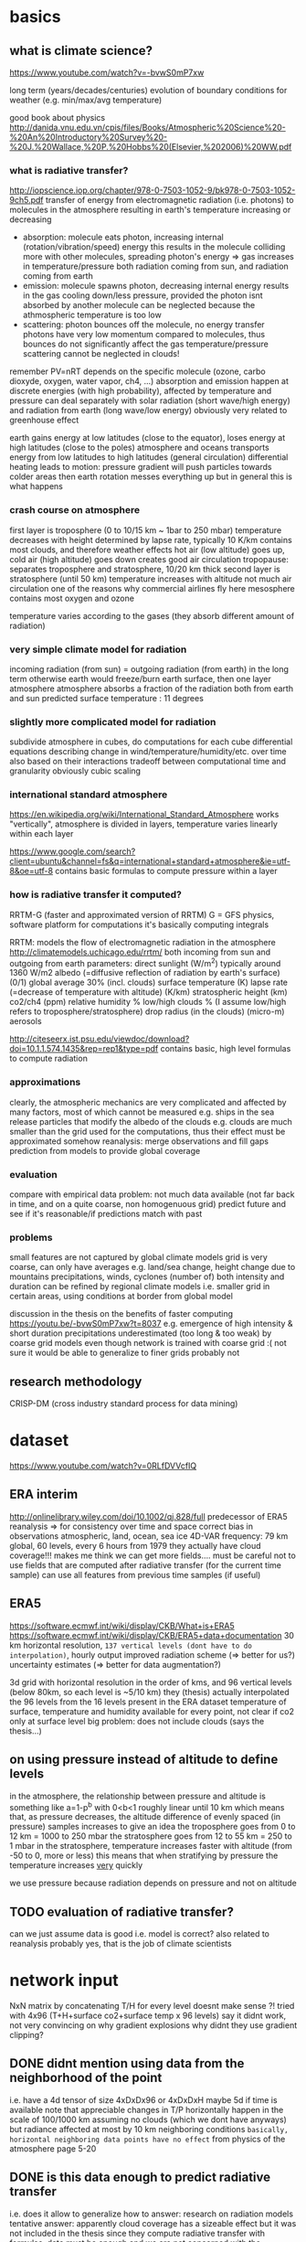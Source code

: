 * basics
** what is climate science?
https://www.youtube.com/watch?v=-bvwS0mP7xw

long term (years/decades/centuries) evolution of boundary conditions for weather (e.g. min/max/avg temperature)

good book about physics
http://danida.vnu.edu.vn/cpis/files/Books/Atmospheric%20Science%20-%20An%20Introductory%20Survey%20-%20J.%20Wallace,%20P.%20Hobbs%20(Elsevier,%202006)%20WW.pdf

*** what is radiative transfer?
http://iopscience.iop.org/chapter/978-0-7503-1052-9/bk978-0-7503-1052-9ch5.pdf
transfer of energy from electromagnetic radiation (i.e. photons) to molecules in the atmosphere
resulting in earth's temperature increasing or decreasing

 - absorption: molecule eats photon, increasing internal (rotation/vibration/speed) energy
       this results in the molecule colliding more with other molecules, spreading photon's energy => gas increases in temperature/pressure
       both radiation coming from sun, and radiation coming from earth
 - emission: molecule spawns photon, decreasing internal energy
       results in the gas cooling down/less pressure, provided the photon isnt absorbed by another molecule
       can be neglected because the athmospheric temperature is too low
 - scattering: photon bounces off the molecule, no energy transfer
       photons have very low momentum compared to molecules, thus bounces do not significantly affect the gas temperature/pressure
       scattering cannot be neglected in clouds!

remember PV=nRT
depends on the specific molecule (ozone, carbo dioxyde, oxygen, water vapor, ch4, ...)
absorption and emission happen at discrete energies (with high probability), affected by temperature and pressure
can deal separately with solar radiation (short wave/high energy) and radiation from earth (long wave/low energy)
obviously very related to greenhouse effect

earth gains energy at low latitudes (close to the equator), loses energy at high latitudes (close to the poles)
atmosphere and oceans transports energy from low latitudes to high latitudes (general circulation)
differential heating leads to motion: pressure gradient will push particles towards colder areas
then earth rotation messes everything up but in general this is what happens

*** crash course on atmosphere
first layer is troposphere (0 to 10/15 km ~ 1bar to 250 mbar)
    temperature decreases with height
        determined by lapse rate, typically 10 K/km
    contains most clouds, and therefore weather effects
    hot air (low altitude) goes up, cold air (high altitude) goes down
        creates good air circulation
tropopause: separates troposphere and stratosphere, 10/20 km thick
second layer is stratosphere (until 50 km)
    temperature increases with altitude
        not much air circulation
            one of the reasons why commercial airlines fly here
mesosphere
    contains most oxygen and ozone

temperature varies according to the gases (they absorb different amount of radiation)

*** very simple climate model for radiation
incoming radiation (from sun) = outgoing radiation (from earth)
    in the long term
    otherwise earth would freeze/burn
earth surface, then one layer atmosphere
atmosphere absorbs a fraction of the radiation both from earth and sun
predicted surface temperature : 11 degrees

*** slightly more complicated model for radiation
subdivide atmosphere in cubes, do computations for each cube
    differential equations describing change in wind/temperature/humidity/etc. over time
    also based on their interactions
    tradeoff between computational time and granularity
        obviously cubic scaling
*** international standard atmosphere
https://en.wikipedia.org/wiki/International_Standard_Atmosphere
works "vertically", atmosphere is divided in layers, temperature varies linearly within each layer

https://www.google.com/search?client=ubuntu&channel=fs&q=international+standard+atmosphere&ie=utf-8&oe=utf-8
    contains basic formulas to compute pressure within a layer

*** how is radiative transfer it computed?
RRTM-G (faster and approximated version of RRTM)
    G = GFS physics, software platform for computations
    it's basically computing integrals


RRTM: models the flow of electromagnetic radiation in the atmosphere
http://climatemodels.uchicago.edu/rrtm/
    both incoming from sun and outgoing from earth
    parameters:
        direct sunlight (W/m^2)
            typically around 1360 W/m2
        albedo (=diffusive reflection of radiation by earth's surface) (0/1)
            global average 30% (incl. clouds)
        surface temperature (K)
        lapse rate (=decrease of temperature with altitude) (K/km)
        stratospheric height (km)
        co2/ch4 (ppm)
        relative humidity %
        low/high clouds % (I assume low/high refers to troposphere/stratosphere)
        drop radius (in the clouds) (micro-m)
        aerosols

http://citeseerx.ist.psu.edu/viewdoc/download?doi=10.1.1.574.1435&rep=rep1&type=pdf
contains basic, high level formulas to compute radiation

*** approximations
clearly, the atmospheric mechanics are very complicated and affected by many factors, most of which cannot be measured
    e.g. ships in the sea release particles that modify the albedo of the clouds
    e.g. clouds are much smaller than the grid used for the computations, thus their effect must be approximated somehow
reanalysis: merge observations and fill gaps prediction from models to provide global coverage
*** evaluation
compare with empirical data
    problem: not much data available (not far back in time, and on a quite coarse, non homogenuous grid)
predict future and see if it's reasonable/if predictions match with past

*** problems
small features are not captured by global climate models
grid is very coarse, can only have averages
    e.g. land/sea change, height change due to mountains
    precipitations, winds, cyclones (number of)
        both intensity and duration
    can be refined by regional climate models
        i.e. smaller grid in certain areas, using conditions at border from global model

discussion in the thesis on the benefits of faster computing
    https://youtu.be/-bvwS0mP7xw?t=8037
    e.g. emergence of high intensity & short duration precipitations
        underestimated (too long & too weak) by coarse grid models
    even though network is trained with coarse grid :(
        not sure it would be able to generalize to finer grids
            probably not
 

** research methodology
CRISP-DM (cross industry standard process for data mining)

* dataset
https://www.youtube.com/watch?v=0RLfDVVcfIQ
** ERA interim
http://onlinelibrary.wiley.com/doi/10.1002/qj.828/full
   predecessor of ERA5
   reanalysis => for consistency over time and space
       correct bias in observations
       atmospheric, land, ocean, sea ice
       4D-VAR
   frequency: 79 km global, 60 levels, every 6 hours from 1979
   they actually have cloud coverage!!!
   makes me think we can get more fields....
       must be careful not to use fields that are computed after radiative transfer (for the current time sample)
       can use all features from previous time samples (if useful)

** ERA5
https://software.ecmwf.int/wiki/display/CKB/What+is+ERA5
https://software.ecmwf.int/wiki/display/CKB/ERA5+data+documentation
30 km horizontal resolution, =137 vertical levels (dont have to do interpolation)=, hourly output
    improved radiation scheme (=> better for us?)
    uncertainty estimates (=> better for data augmentation?)

3d grid with horizontal resolution in the order of kms, and 96 vertical levels (below 80km, so each level is ~5/10 km)
    they (thesis) actually interpolated the 96 levels from the 16 levels present in the ERA dataset
temperature of surface, temperature and humidity available for every point, not clear if co2 only at surface level
big problem: does not include clouds (says the thesis...)

** on using pressure instead of altitude to define levels
in the atmosphere, the relationship between pressure and altitude is something like a=1-p^b with 0<b<1
    roughly linear until 10 km
    which means that, as pressure decreases, the altitude difference of evenly spaced (in pressure) samples increases
        to give an idea
            the troposphere goes from 0 to 12 km = 1000 to 250 mbar
            the stratosphere goes from 12 to 55 km = 250 to 1 mbar
        in the stratosphere, temperature increases faster with altitude (from -50 to 0, more or less)
            this means that when stratifying by pressure the temperature increases _very_ quickly 

we use pressure because radiation depends on pressure and not on altitude

** TODO evaluation of radiative transfer?
can we just assume data is good i.e. model is correct?
    also related to reanalysis
probably yes, that is the job of climate scientists

* network input
NxN matrix by concatenating T/H for every level
    doesnt make sense ?!
tried with 4x96 (T+H+surface co2+surface temp x 96 levels)
    say it didnt work, not very convincing on why
    gradient explosions
        why didnt they use gradient clipping?

** DONE didnt mention using data from the neighborhood of the point
    i.e. have a 4d tensor of size 4xDxDx96 or 4xDxDxH
        maybe 5d if time is available
    note that appreciable changes in T/P horizontally happen in the scale of 100/1000 km
        assuming no clouds (which we dont have anyways)
        but radiance affected at most by 10 km neighboring conditions
            =basically, horizontal neighboring data points have no effect=
        from physics of the atmosphere page 5-20

** DONE is this data enough to predict radiative transfer
i.e. does it allow to generalize
how to answer: research on radiation models
tentative answer: apparently cloud coverage has a sizeable effect
    but it was not included in the thesis
since they compute radiative transfer with formulas, data must be enough
    and we are not concerned with the correctness of the model
        clearly, new model implies retraining of the network

*** TODO input augmentation
idea: pre-compute stuff and feed it as input to the network
    data augmentation such as log(x)
    relevant physical constants (nah, im sure the network can learn those, if necessary)
    other physical quantities computed by simulations (that do not depend on radiative transfer)

physical parameters that are used by the traditional RRTM model and depend on location
    eg albedo, stratosphere altitude, lapse rate, cloud coverage, wind, aerosols
        season averages should be easy to get
    problem: they might change over time
    _for now_ these are held fixed, and we train the network only on temperature/humidity

** TODO use relative humidity instead of/together with humidity?

* network output
target: compute heating in K/day for each altitude level (only from long wave radiation)

** TODO can we get CI with a neural network, with a single forward pass?
usually, climate simulations are run many times by slightly perturbing input conditions
    to get confidence intervals on output

would produce an even bigger advantage relative to current methods
    must do literature research
    probably too advanced for this project anyways, but good future work

* network architecture
** TODO use a RNN?
bidirectional, process data top->bot and bot->top
a la sequence-to-sequence

** TODO use deconvolutions instead of FC?
output should be self-similar

** TODO or maybe use the same weights for every altitude level?

* data augmentation
keeping in mind that climate simulations could span many 1000s years, so parameters might vary considerably

** current situation
currently, samples are generated by modifying historical samples as follows
    file test_radnet_2.py, function generate_new_profile
    for the temperature: tnew(p) = t(p) + slope * p + shift
        basically a linear increase/decrease with pressure (=altitude)
        note that pressure is low at high altitude, so the biggest change is at ground level
    the humidity is recomputed so that the relative humidity is the same
        temperature affects the saturation (=maximum) humidity
    the radiation is recomputed using the model

** DONE use a variational autoencoder to generate new examples?
a variational autoencoder seems good because we know how to sample from the latent features to generate new samples
I guess it would only generate samples close to what is already in the training set, so not very useful for our purposes

*** variational autoencoders in a nutshell
https://arxiv.org/pdf/1606.05908.pdf
basically, map the latent features to a multivariate normal with isotropic variance
intuition is that you can get any distribution by applying a function to a normal distribution
and we can sample from a normal distribution, therefore we know how to generate new samples
that auto-magically follow the distribution of the latent variables

** TODO use the RRTM model to perform simulations and produce new samples
should find realistic initial conditions first
    +use historical data?+
        use the output from the VAE?
    research for typical conditions and ranges?
        can define distributions instead of ranges

*** TODO identify parameters and their distribution
based on current best estimates

https://en.wikipedia.org/wiki/International_Standard_Atmosphere

*** problem with using historical data
some configurations are unstable and the simulation diverges (=explodes) after few time steps
    for example (seq. id in radiation_1980_m02_c69_43_v2.nc) : 1693, 480, 1927, ...
other cases are quite static
    radiation stabilizes at the very top (last 4/5 samples) to around -40
    does not change much everywhere else
    
** TODO define a set of transformations to apply to existing samples?
e.g. locally smooth changes in pressure/temperature scale
question: if we always use the same transformation (with different coefficients), won't the network "overfit" it, e.g. by learning how to "undo" it

humidity has a sizeable effect on climate and radiation, thus it's important to get right
    https://users.physics.ox.ac.uk/~pierrehumbert/papers/CaltechWater.pdf
        says water vapor is the most important greenhouse gas
    one possibility is to convert from relative humidity to absolute humidity
        https://carnotcycle.wordpress.com/2012/08/04/how-to-convert-relative-humidity-to-absolute-humidity/
            can find maximum absolute humidity for a given temperature using eq. 10 in
                https://journals.ametsoc.org/doi/pdf/10.1175/1520-0493%281980%29108%3C1046%3ATCOEPT%3E2.0.CO%3B2
                quite inaccurate (>1%) with extremely low/high temperatures, but should be good enough for our purposes
    the problem of computing humidity is to compute accurately the vapor pressure of water
        vapor pressure of water = pressure at which evaporation equals condensation
            corresponds to 100% relative humidity
        many approximate formulas exist
            https://en.wikipedia.org/wiki/Vapour_pressure_of_water
        absolute humidity can be computed easily given the vapor pressure of water and relative humidity
    Q: how does relative humidity vary with altitude?
        A: it's a very complicated pattern, starts at ~ 80% and drops to 0%, but seemingly random in between
            got away with regressing random points with an SVR

* work to do
MY GOAL: improve data augmentation so that model works on arbitrary inputs
    why do this? why should the model work with non-realistic samples??
and add clouds, later

model cannot predict well conditions that are far from historical data

problem: extrapolation of humidity/temperature near boundary (top of atmosphere)
    I see a pattern in the data: temperature sharply rising at the top, and radiance decreasing just as sharply
        but the network simply doesn't care, and predicts a smooth radiance that follows the trend
    NB: the drop seems to be caused by the sudden end of the ozone layer (ozone absorbs a lot of radiation => has high temperature)

actually, the network cannot predict (most of the times) extremely low values of radiance, regardless of altitude
    so the boundary problem is for historical data just because it contains that condition at the boundary
    that is fundamentally the most important part of the simulation, because it makes the sharp increase in temperature increase altitude as time goes by
        so the *mean* squared error is deceiving, because the most important part is just a single sample
    idea: add another input column, with the difference in t(h)-t(h-1)
        could be learned by a convolution...

* other questions and issues
** feedback loop in the output?
how is the network going to be used? suppose it's used like this

while true:
    radiation = network(temperature, humidity, ...)
    temperature, humidity, ... = climate_model(radiation)

then even small mistakes will be propagated and eventually the output will diverge from what would be computed by a single climate model

